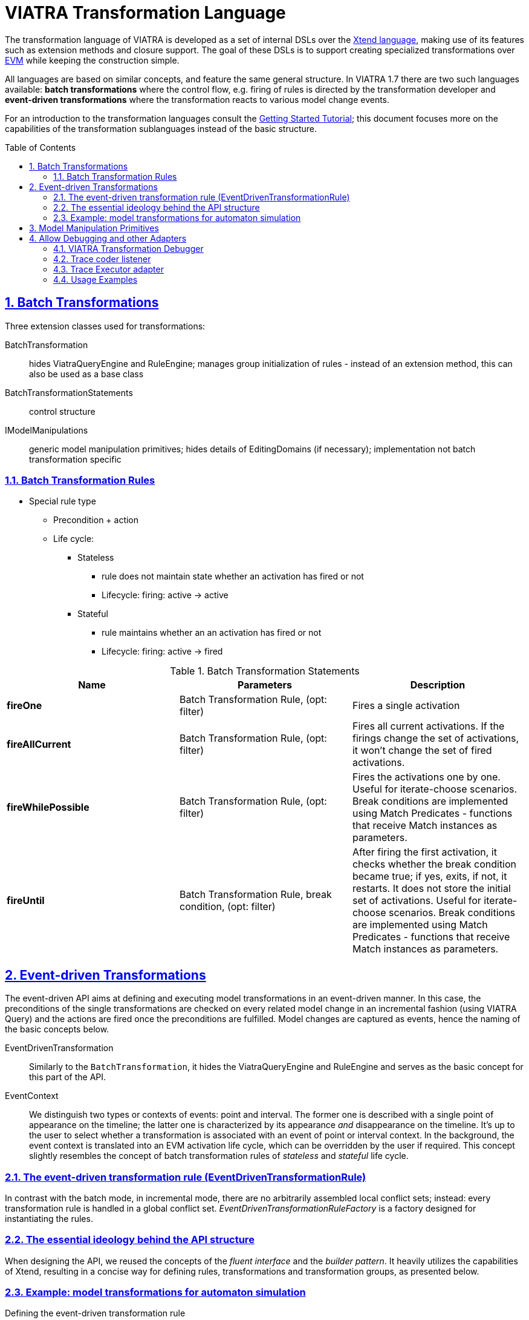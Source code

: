 = VIATRA Transformation Language

ifdef::env-github,env-browser[:outfilesuffix: .adoc]
:rootdir: .
ifndef::highlightjsdir[:highlightjsdir: {rootdir}/highlight.js]
ifndef::highlightjs-theme[:highlightjs-theme: foundation]

:imagesdir: {rootdir}/images
:toclevels: 2
:toc:
:toc-placement: macro
:numbered:
:icons: font
:sectnums:
:sectnumlevels: 4
:experimental:
:sectlinks:

The transformation language of VIATRA is developed as a set of internal DSLs over the link:https://eclipse.org/xtend/[Xtend language], making use of its features such as extension methods and closure support. The goal of these DSLs is to support creating specialized transformations over link:evm.html[EVM] while keeping the construction simple.

All languages are based on similar concepts, and feature the same general structure. In VIATRA 1.7 there are two such languages available: *batch transformations* where the control flow, e.g. firing of rules is directed by the transformation developer and *event-driven transformations* where the transformation reacts to various model change events.

For an introduction to the transformation languages consult the link:tutorial.html[Getting Started Tutorial]; this document focuses more on the capabilities of the transformation sublanguages instead of the basic structure.

toc::[]

[[batch-transformations]]
== Batch Transformations

Three extension classes used for transformations:

BatchTransformation:: hides ViatraQueryEngine and RuleEngine; manages group initialization of rules - instead of an extension method, this can also be used as a base class
BatchTransformationStatements:: control structure
IModelManipulations:: generic model manipulation primitives; hides details of EditingDomains (if necessary); implementation not batch transformation specific

=== Batch Transformation Rules

* Special rule type
** Precondition + action
** Life cycle:
*** Stateless
**** rule does not maintain state whether an activation has fired or not
**** Lifecycle: firing: active -> active
*** Stateful
**** rule maintains whether an an activation has fired or not
**** Lifecycle: firing: active -> fired

.Batch Transformation Statements
|===
| Name | Parameters | Description

| *fireOne*
| Batch Transformation Rule, (opt: filter) 
| Fires a single activation

| *fireAllCurrent*
| Batch Transformation Rule, (opt: filter)
| Fires all current activations. If the firings change the set of activations, it won't change the set of fired activations.

| *fireWhilePossible*
| Batch Transformation Rule, (opt: filter)
| Fires  the activations one by one. Useful for iterate-choose scenarios. Break conditions are implemented using Match Predicates - functions that receive Match instances as parameters.

| *fireUntil*
| Batch Transformation Rule, break condition, (opt: filter)
| After firing the first activation, it checks whether the break condition became true; if yes, exits, if not, it restarts. It does not store the initial set of activations. Useful for iterate-choose scenarios. Break conditions are implemented using Match Predicates - functions that receive Match instances as parameters.
|===

[[event-driven-transformations]]
== Event-driven Transformations

The event-driven API aims at defining and executing model transformations in an event-driven manner. In this case, the preconditions of the single transformations are checked on every related model change in an incremental fashion (using VIATRA Query) and the actions are fired once the preconditions are fulfilled. Model changes are captured as events, hence the naming of the basic concepts below.

EventDrivenTransformation:: Similarly to the `BatchTransformation`, it hides the ViatraQueryEngine and RuleEngine and serves as the basic concept for this part of the API.
EventContext:: We distinguish two types or contexts of events: point and interval. The former one is described with a single point of appearance on the timeline; the latter one is characterized by its appearance _and_ disappearance on the timeline. It's up to the user to select whether a transformation is associated with an event of point or interval context. In the background, the event context is translated into an EVM activation life cycle, which can be overridden by the user if required. This concept slightly resembles the concept of batch transformation rules of _stateless_ and _stateful_ life cycle.

=== The event-driven transformation rule (EventDrivenTransformationRule)
In contrast with the batch mode, in incremental mode, there are no arbitrarily assembled local conflict sets; instead: every transformation rule is handled in a global conflict set. _EventDrivenTransformationRuleFactory_ is a factory designed for instantiating the rules.

=== The essential ideology behind the API structure
When designing the API, we reused the concepts of the _fluent interface_ and the _builder pattern_. It heavily utilizes the capabilities of Xtend, resulting in a concise way for defining rules, transformations and transformation groups, as presented below.

=== Example: model transformations for automaton simulation ===



.Defining the event-driven transformation rule
[source,xtend]
----
val createEnabledTransitionRule = ruleFactory.createRule.
  precondition(EnabledTransitionMatcher.querySpecification).
  action[
   eventModelManager.strategy.fireTransition(t, et)
  ].build
----

This is the precondition for your transformation. The above snippet assumes the _EnabledTransition_ VIATRA Query pattern to be defined, which the _EnabledTransitionMatcher_ has been generated from. The expression in the closure is the action and is totally up to you to define. (In this case, the manager class maintaining the model will fire a transition.) 
You can also provide a name for the rule as well as override the default event context (point).

.Optionally grouping the rules into rule groups
[source,xtend]
----
def getRules() {
  new EventDrivenTransformationRuleGroup(
    createEnabledTransitionRule,
    createFinishedStateMachineRule,
    createTokenInTrapStateRule
  )
}
----

This one is pretty straightforward; just enumerate your rules in a closure.
Remember, there is only one global conflict set for these rules to get conflicted. It does not really matter whether you group your rules or not, although it can make the further parts of code more concise.

.Register the transformation rules
[source,xtend]
----
def registerRules() {
  EventDrivenTransformation.
    forSource(eventModelManager.resourceSet).
    addRules(rules).
    build()
}
----

Once you have your transformation rules, there are just a few steps to take in order to register the rules into the execution schema. Let's look at this snippet:

The benefits of the fluent API approach are obvious here. Notice the mandatory `build()` method at the tail of the method chain as the essence of the builder pattern. This method chain will deal with the following:

* it instantiates an EventDrivenTransformation;
* the resource or resource set the transformations are executed upon is passed to the transformation (`forSource()`);
* the transformation rules are registered (`addRules()`);
* in the background, the default conflict resolver (arbitrary ConflictResolver) is selected to deal with global conflicts.

.Using a conflict resolver
[source,xtend]
----
def registerRulesWithCustomPriorities() {
  val resolver = ConflictResolvers.createFixedPriorityResolver();
  resolver.setPriority(createEnabledTransitionRule.ruleSpecification, 100)
  resolver.setPriority(createFinishedStateMachineRule.ruleSpecification, 50)
  resolver.setPriority(createTokenInTrapStateRule.ruleSpecification, 0)

  EventDrivenTransformation.
    forSource(eventModelManager.resourceSet).
    addRules(rules).
    setConflictResolver(resolver).
    build()
}
----

However, as a useful feature, the API is capable to construct a fixed priority resolver based on the _order of the rules_ handed over to the EventDrivenTransformation. So the results of the above code could be just achieved with this one:
[source,xtend]
----
def registerRulesWithAutomatedPriorities() {
  val resolver = new RuleOrderBasedFixedPriorityResolver()
  resolver.setPrioritiesFromScratch(new ArrayList(rules.ruleSpecifications))

  EventDrivenTransformation.
    forSource(eventModelManager.resourceSet).
    addRules(rules).
    setConflictResolver(resolver).
    create()
  }
----

[[model-manipulation]]
== Model Manipulation Primitives

Model manipulation primitives are implemented by instances of IModelManipulations interface. Currently, two implementations are available:

* SimpleModelManipulations - uses plain EMF API
* ModelManipulationsWithEditingDomain - uses EMF Edit commands on EditingDomain instances

If some transformation needs specific primitives (e.g. transaction support), new instances can introduce extra methods as required.

.Model Manipulation Primitives
|===
| Name | Parameters | Description

| create
| Resource; EClass
| Creates an object with the corresponding EClass type, and puts it into the root of the selected resource

| createChild 
| EObject (container); EReference; EClass
| Creates an object with the corresponding EClass type, and puts it into the selected reference; the reference must be of containment type

| addTo
| EObject (container); EStructuralFeature; Object
| Adds an existing object to the corresponding container with a reference; if using a reference it must *not* be of containment type

| remove
| EObject
| Removes the EObject from the model

| remove
| EObject (container); EStructuralFeature; Object
| Removes an object from the selected container; when using a containment EReference, also removes it from the resource set

| remove
| EObject (container); EStructuralFeature
| Removes all objects from a multivalued feature; when using a containment EReference, also removes them from the resource set

| set
| EObject (container); EStructuralFeature; Object
| Sets the value of a single-valued feature

| moveTo
| EObject(s), EObject (new container), EStructuralFeature
| Moves elements to a new container, and removes them from an old one. *Remark*: The implementation here is specific, as it relies on features of the index.
|===

[[transformation-debugger]]
== Allow Debugging and other Adapters

Apart from the VIATRA transformation debugger, the VIATRA transformation adapter framework contains a number of default adapter implementations, that realize model transformation related use cases:

=== VIATRA Transformation Debugger

The VIATRA transformation debugger implements a breakpoint based debugging approach (similar to JDT). It utilizes the Eclipse Debug framework, as well as some custom debug-related views. It contains the logic for stopping the transformation execution if a breakpoint condition matches, and updating the Transformation Debug Model, based on which the current transformation state is displayed. To support various debugging use cases, the debugger supports various breakpoint implementations as well. The debugger consists of two main components:

* _VIATRA Debugger Runtime_: It contains the debugger elements associated with the running model transformation instance. These elements are responsible for instrumenting the transformation instance and propagating the gathered information to the tooling elements. They also enable the tooling elements to control the instrumented transformation instance.

* _VIATRA Debugger Tooling_: It contains elements associated with extending the _Eclipse Debug Framework_. They allow the information provided by the runtime elements to be displayed on the Eclipse debug UI, and enable the user to control the transformation under debugging.

.Debug Adapter
image::transformation/transformation_debugger.png[Debugger Overview]

* _Debugger Runtime_
** _Transformation Debugger_: Observes and manipulates the execution of a VIATRA transformation.
** _Runtime Communication Agent_: Responsible for orchestrating the communication between the tooling and runtime components. Uses JMX-based communication.
** _Debug Information_: Data that is propagated between the runtime and tooling components. I contains information about the state of the transformation under debugging, and the involved model instances as well. This information is displayed by debugger tooling components.
*** _Transformation State_: It contains information about the transformation under debugging. Including the state of the transformation conflict set and the next activation to be executed.
*** _Model Instance Representation_: Represents model instances that are associated with the transformation, using a generic, serializable meta-model.
** _Debug Actions_: User actions that are sent from the tooling to the runtime components.
*** _Breakpoints_: The debugger framework supports a set of different transformation breakpoints.
**** _Rule Activation Breakpoints_: Identifies a transformation rule activation. If the given activation is about to be fired, the transformation execution will be halted.
**** _Conditional Breakpoints_: These breakpoints are able to define global constraints that are not only affected by the current activation. A similar concept is available in the Eclipse Java Development Tools (JDT). The constraints are defined by using the VIATRA query language.
**** _Rule Breakpoints_: These breakpoints identify a given VIATRA transformation rule. The execution is halted if an activation of this rule is about to be fired.
*** _Debugger Commands_: User commands that are sent from the tooling components to the runtime components.
* _Debugger Tooling_
** _VIATRA Debugger UI Elements_: UI elements that display transformation-specific information that cannot be visualizes via using Eclipse debug UI elements.
*** _VIATRA Transformation Browser_: Displays the current state of the model transformation. Shows the set of activations to be fired, and allows the user to control the execution of the transformation or define breakpoints as well. The activations displayed can either be grouped by their parent rule, or their position in the transformation conflict set.
*** _VIATRA Transformation Model Instance Viewer_: Displays the current state of the model instances related to the transformation using a tree-view with properties support.
** _Eclipse Debugger UI Elements_: Eclipse debugger UI elements that display transformation debugger-related information.

=== Trace coder listener

The transformation debug configuration contains a transformation debugger that follows the breakpoint-based approach. However, the execution sequence of VIATRA-based event-driven model transformations is typically non-deterministic. The trace coder is responsible for logging the transformation execution sequence (i.e.: order of transformation rule activation firings). This *transformation trace* can later be analyzed or used during re-execution of the transformation.

Transformation traces are hierarchical object structures aiming at storing transformation execution sequences. Transformation traces consist of activation and rule parameter traces. Activation traces identify the fired rule, and rule parameter traces specify which elements have triggered the execution of the given rule. Based on this information, the transformation can be re-executed for further evaluation, or erroneous rules can be detected during post mortem analysis.

image::transformation/coder_adapter.png[Trace Coder Adapter,1000]

Similar to the previously introduced components, the trace coder listener utilizes interchangeable subcomponents:

Activation coder:: Creates Activation Trace objects, using the parameters extracted from the activation object.
Trace model serializer:: Responsible for saving and loading trace models

=== Trace Executor adapter

This adapter is responsible for re-executing a transformation sequence recorded by the trace coder adapter. Particularly useful during debugging, as it allows the determinization of the otherwise random execution sequence of VIATRA event-driven transformations. 
It operates the following way: as the transformation is being executed, the activation at hand is compared to the upcoming entry in a previously loaded transformation trace. If the activation matches the trace record, it is executed, if not the executor finds the matching one.

image::transformation/executor_adapter.png[Trace Executor Adapter,1000]

As seen here, the trace executor component utilizes the same sub-components as the trace coder.

Noteable information regarding the trace executor:

* The usage of this adapter has a heavy effect on transformation performance, it is only advised to use it on small scale test models.
* Also keep in mind that the trace executor needs an already existing transformation trace, hence it should not be used simultaneously with the trace coder.

=== Usage Examples

Adapters and listeners can be added to new or already existing VIATRA transformations in a simple and straightforward fashion. The VIATRA transformation API allows the transformation developer to attach these adapters and listeners directly to the model transformation, without needing to alter the transformation code itself. The transformation API classes create a modified, adapter supporting background structure, however this step is completely transparent to the transformation developer. Both Batch and event driven VIATRA transformations are supported, and will be presented in this section. The example shown here uses the VIATRA CPS example model transformations, to emphasize, that adding adapters does only require changes in the transformation setup, but does not require any change in the transformation code itself.

Note that these examples only show the method for adding adapters to VIATRA transformations. The Adapters used in these examples will not work if used all together (especially true to the trace coder and executor components). In order to ensure that the adapters do not have adverse effects on each other use the predefined adapter configurations or individual adapters.

.Adding adapters to a batch transformation
[source,java]
----
transformation = BatchTransformation.forEngine(engine)   
    //Create trace coder listener
    //This listener is responsible for storing the transformation execution sequence (i.e.: order of transformation rule activation firings)
    //This transformation trace can later be analyzed or used during re-execution 
    //Transformation trace --> hierarchical object structure --> aiming at storing a transformation execution sequence.
    //Consists of Activation and rule parameter traces --> activation traces identify the fired rule, and specify which elements have triggered the execution of the given rule. 
    .addListener( new TraceCoder(URI.createURI("transformationtrace/batchtrace.transformationtrace")))
        
    //Create trace executor adapter
    //This adapter is responsible for re-executing a transformation sequence recorded by the trace coder adapter.
    //Particularly useful during debugging, as it allows the determinization of the otherwise random execution sequence of VIATRA event-driven transformations.
    //Note, that the usage of this adapter has a heavy effect on transformation performance, it is only advised to use it on small scale test models.
    //Also keep in mind that the trace executor needs an already existing transformation trace, hence it should not be used simultaneously with the trace coder.
    .addAdapter(new TraceExecutor(URI.createURI("transformationtrace/trace.transformationtrace")))
    
    //This listener implements a basic logging functionality
    .addListener(new LoggingEVMListener(logger))
    .build
----

.Adding adapters to an event-driven transformation
[source,java]
----
transformation = EventDrivenTransformation.forEngine(engine)
    .setConflictResolver(createConflictResolver)
    .addRule(hostRule)
    .addRule(applicationRule)
    .addListener( new TraceCoder(URI.createURI("transformationtrace/trace.transformationtrace")))
    .addAdapter(new TraceExecutor(URI.createURI("transformationtrace/edtrace.transformationtrace")))
    .addListener(new LoggingEVMListener(logger))
    .build
----
